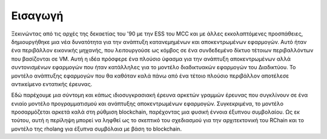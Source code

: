 .. _introduction:

*******************************************************************************
Εισαγωγή
*******************************************************************************

Ξεκινώντας από τις αρχές της δεκαετίας του '90 με την ESS του MCC και με άλλες εκκολαπτόμενες προσπάθειες, δημιουργήθηκε μια νέα δυνατότητα για την ανάπτυξη κατανεμημένων και αποκεντρωμένων εφαρμογών. Αυτό ήταν ένα περιβάλλον εικονικής μηχανής, που λειτουργούσε ως κόμβος σε ένα συνδεδεμένο δίκτυο τέτοιων περιβαλλόντων που βασίζονται σε VM. Αυτή η ιδέα πρόσφερε ένα πλούσιο ύφασμα για την ανάπτυξη αποκεντρωμένων αλλά συντονισμένων εφαρμογών που ήταν κατάλληλες για το μοντέλο διαδικτυακών εφαρμογών του Διαδικτύου. Το μοντέλο ανάπτυξης εφαρμογών που θα καθόταν καλά πάνω από ένα τέτοιο πλούσιο περιβάλλον αποτέλεσε αντικείμενο εντατικής έρευνας.

Εδώ παρέχουμε μια σύντομη και κάπως ιδιοσυγκρασιακή έρευνα αρκετών γραμμών έρευνας που συγκλίνουν σε ένα ενιαίο μοντέλο προγραμματισμού και ανάπτυξης αποκεντρωμένων εφαρμογών. Συγκεκριμένα, το μοντέλο προσαρμόζεται αρκετά καλά στη ρύθμιση blockchain, παρέχοντας μια φυσική έννοια έξυπνου συμβολαίου. Ως εκ τούτου, αυτή η περίληψη μπορεί να ληφθεί ως το σκεπτικό του σχεδιασμού για την αρχιτεκτονική του RChain και το μοντέλο της rholang για έξυπνα συμβόλαια με βάση το blockchain.
